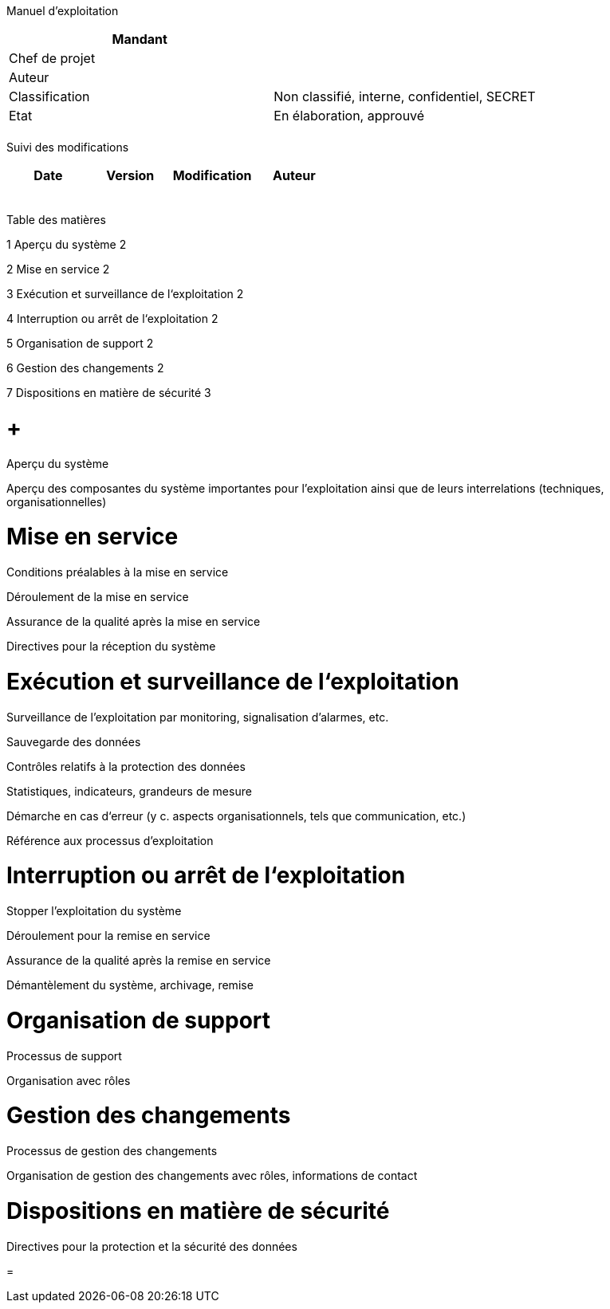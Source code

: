Manuel d’exploitation

[cols=",",options="header",]
|============================================================
|Mandant |
|Chef de projet |
|Auteur |
|Classification |Non classifié, interne, confidentiel, SECRET
|Etat |En élaboration, approuvé
| |
|============================================================

Suivi des modifications

[cols=",,,",options="header",]
|===================================
|Date |Version |Modification |Auteur
| | | |
| | | |
| | | |
| | | |
| | | |
|===================================

Table des matières

1 Aperçu du système 2

2 Mise en service 2

3 Exécution et surveillance de l‘exploitation 2

4 Interruption ou arrêt de l‘exploitation 2

5 Organisation de support 2

6 Gestion des changements 2

7 Dispositions en matière de sécurité 3

[[aperçu-du-système]]
=  +
Aperçu du système

Aperçu des composantes du système importantes pour l’exploitation ainsi que de leurs interrelations (techniques, organisationnelles)

[[mise-en-service]]
= Mise en service

Conditions préalables à la mise en service

Déroulement de la mise en service

Assurance de la qualité après la mise en service

Directives pour la réception du système

[[exécution-et-surveillance-de-lexploitation]]
= Exécution et surveillance de l‘exploitation

Surveillance de l’exploitation par monitoring, signalisation d’alarmes, etc.

Sauvegarde des données

Contrôles relatifs à la protection des données

Statistiques, indicateurs, grandeurs de mesure

Démarche en cas d‘erreur (y c. aspects organisationnels, tels que communication, etc.)

Référence aux processus d’exploitation

[[interruption-ou-arrêt-de-lexploitation]]
= Interruption ou arrêt de l‘exploitation

Stopper l’exploitation du système

Déroulement pour la remise en service

Assurance de la qualité après la remise en service

Démantèlement du système, archivage, remise

[[organisation-de-support]]
= Organisation de support

Processus de support

Organisation avec rôles

[[gestion-des-changements]]
= Gestion des changements

Processus de gestion des changements

Organisation de gestion des changements avec rôles, informations de contact

[[dispositions-en-matière-de-sécurité]]
= Dispositions en matière de sécurité

Directives pour la protection et la sécurité des données

[[section]]
=
